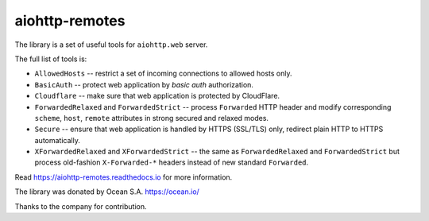 ===============
aiohttp-remotes
===============

The library is a set of useful tools for ``aiohttp.web`` server.

The full list of tools is:

* ``AllowedHosts`` -- restrict a set of incoming connections to
  allowed hosts only.
* ``BasicAuth`` -- protect web application by *basic auth*
  authorization.
* ``Cloudflare`` -- make sure that web application is protected
  by CloudFlare.
* ``ForwardedRelaxed`` and ``ForwardedStrict`` -- process
  ``Forwarded`` HTTP header and modify corresponding
  ``scheme``, ``host``, ``remote`` attributes in strong secured and
  relaxed modes.
* ``Secure`` -- ensure that web application is handled by HTTPS
  (SSL/TLS) only, redirect plain HTTP to HTTPS automatically.
* ``XForwardedRelaxed`` and ``XForwardedStrict`` -- the same
  as ``ForwardedRelaxed`` and ``ForwardedStrict`` but process old-fashion
  ``X-Forwarded-*`` headers instead of new standard ``Forwarded``.


Read https://aiohttp-remotes.readthedocs.io for more information.



The library was donated by Ocean S.A. https://ocean.io/

Thanks to the company for contribution.
